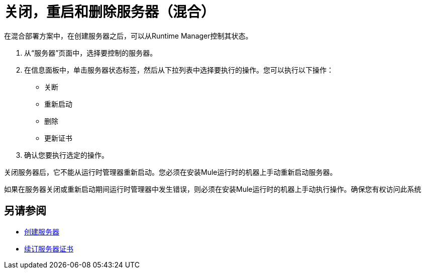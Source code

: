 = 关闭，重启和删除服务器（混合）

在混合部署方案中，在创建服务器之后，可以从Runtime Manager控制其状态。

. 从“服务器”页面中，选择要控制的服务器。
. 在信息面板中，单击服务器状态标签，然后从下拉列表中选择要执行的操作。您可以执行以下操作：
+
* 关断
* 重新启动
* 删除
* 更新证书

. 确认您要执行选定的操作。

关闭服务器后，它不能从运行时管理器重新启动。您必须在安装Mule运行时的机器上手动重新启动服务器。

如果在服务器关闭或重新启动期间运行时管理器中发生错误，则必须在安装Mule运行时的机器上手动执行操作。确保您有权访问此系统

== 另请参阅

*  link:/runtime-manager/servers-create[创建服务器]
*  link:/runtime-manager/servers-create[续订服务器证书]
